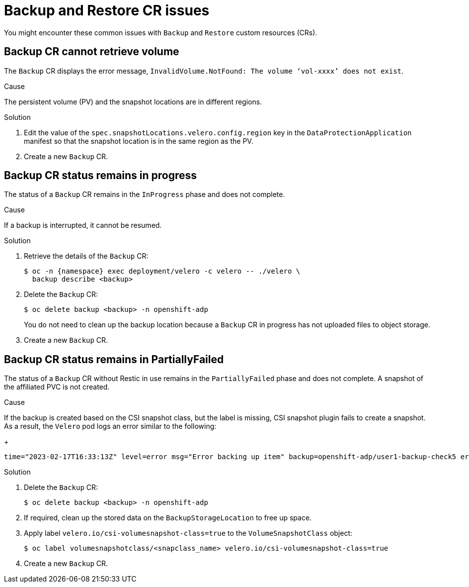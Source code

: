 // Module included in the following assemblies:
//
// * backup_and_restore/application_backup_and_restore/troubleshooting.adoc

:_content-type: CONCEPT
[id="oadp-backup-restore-cr-issues_{context}"]
= Backup and Restore CR issues

You might encounter these common issues with `Backup` and `Restore` custom resources (CRs).

[id="backup-cannot-retrieve-volume_{context}"]
== Backup CR cannot retrieve volume

The `Backup` CR displays the error message, `InvalidVolume.NotFound: The volume ‘vol-xxxx’ does not exist`.

.Cause

The persistent volume (PV) and the snapshot locations are in different regions.

.Solution

. Edit the value of the `spec.snapshotLocations.velero.config.region` key in the `DataProtectionApplication` manifest so that the snapshot location is in the same region as the PV.
. Create a new `Backup` CR.

[id="backup-cr-remains-in-progress_{context}"]
== Backup CR status remains in progress

The status of a `Backup` CR remains in the `InProgress` phase and does not complete.

.Cause

If a backup is interrupted, it cannot be resumed.

.Solution

. Retrieve the details of the `Backup` CR:
+
[source,terminal]
----
$ oc -n {namespace} exec deployment/velero -c velero -- ./velero \
  backup describe <backup>
----

. Delete the `Backup` CR:
+
[source,terminal]
----
$ oc delete backup <backup> -n openshift-adp
----
+
You do not need to clean up the backup location because a `Backup` CR in progress has not uploaded  files to object storage.

. Create a new `Backup` CR.

[id="backup-cr-remains-partiallyfailed_{context}"]
== Backup CR status remains in PartiallyFailed

The status of a `Backup` CR without Restic in use remains in the `PartiallyFailed` phase and does not complete. A snapshot of the affiliated PVC is not created. 

.Cause

If the backup is created based on the CSI snapshot class, but the label is missing, CSI snapshot plugin fails to create a snapshot. As a result, the `Velero` pod logs an error similar to the following:
+
[source,text]
----
time="2023-02-17T16:33:13Z" level=error msg="Error backing up item" backup=openshift-adp/user1-backup-check5 error="error executing custom action (groupResource=persistentvolumeclaims, namespace=busy1, name=pvc1-user1): rpc error: code = Unknown desc = failed to get volumesnapshotclass for storageclass ocs-storagecluster-ceph-rbd: failed to get volumesnapshotclass for provisioner openshift-storage.rbd.csi.ceph.com, ensure that the desired volumesnapshot class has the velero.io/csi-volumesnapshot-class label" logSource="/remote-source/velero/app/pkg/backup/backup.go:417" name=busybox-79799557b5-vprq
----

.Solution

. Delete the `Backup` CR:
+
[source,terminal]
----
$ oc delete backup <backup> -n openshift-adp
----

. If required, clean up the stored data on the `BackupStorageLocation` to free up space.

. Apply label `velero.io/csi-volumesnapshot-class=true` to the `VolumeSnapshotClass` object:
+
[source,terminal]
----
$ oc label volumesnapshotclass/<snapclass_name> velero.io/csi-volumesnapshot-class=true
----

. Create a new `Backup` CR.